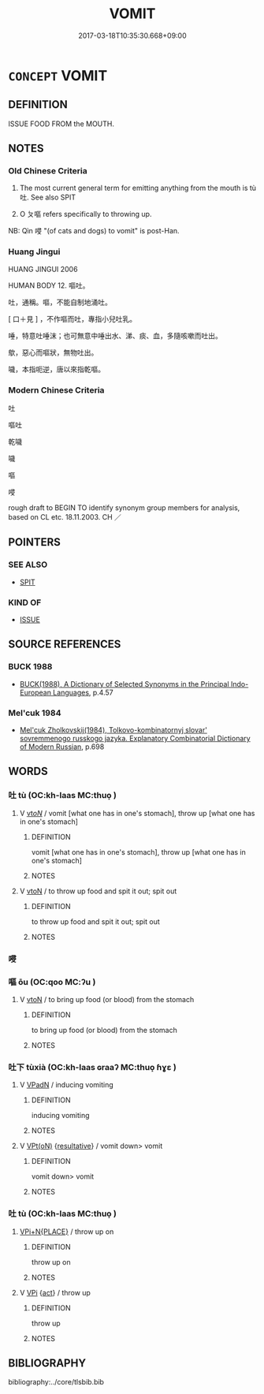 # -*- mode: mandoku-tls-view -*-
#+TITLE: VOMIT
#+DATE: 2017-03-18T10:35:30.668+09:00        
#+STARTUP: content
* =CONCEPT= VOMIT
:PROPERTIES:
:CUSTOM_ID: uuid-b7898b0b-0217-47b0-8f9a-8824fd8b3110
:SYNONYM+:  BE SICK
:SYNONYM+:  SPEW
:SYNONYM+:  HEAVE
:SYNONYM+:  RETCH
:SYNONYM+:  GAG
:SYNONYM+:  GET SICK
:SYNONYM+:  INFORMAL THROW UP
:SYNONYM+:  PUKE
:SYNONYM+:  PURGE
:SYNONYM+:  HURL
:SYNONYM+:  BARF
:SYNONYM+:  UPCHUCK
:SYNONYM+:  RALPH
:TR_ZH: 嘔吐
:TR_OCH: 吐
:END:
** DEFINITION

ISSUE FOOD FROM the MOUTH.

** NOTES

*** Old Chinese Criteria
1. The most current general term for emitting anything from the mouth is tù 吐. See also SPIT

2. O ㄆ嘔 refers specifically to throwing up.

NB: Qìn 唚 "(of cats and dogs) to vomit" is post-Han.

*** Huang Jingui
HUANG JINGUI 2006

HUMAN BODY 12. 嘔吐。

吐，通稱。嘔，不能自制地涌吐。

[ 口＋見 ] ，不作嘔而吐，專指小兒吐乳。

唾，特意吐唾沫；也可無意中唾出水、涕、痰、血，多隨咳嗽而吐出。

歍，惡心而嘔狀，無物吐出。

噦，本指呃逆，唐以來指乾嘔。

*** Modern Chinese Criteria
吐

嘔吐

乾噦

噦

嘔

唚

rough draft to BEGIN TO identify synonym group members for analysis, based on CL etc. 18.11.2003. CH ／

** POINTERS
*** SEE ALSO
 - [[tls:concept:SPIT][SPIT]]

*** KIND OF
 - [[tls:concept:ISSUE][ISSUE]]

** SOURCE REFERENCES
*** BUCK 1988
 - [[cite:BUCK-1988][BUCK(1988), A Dictionary of Selected Synonyms in the Principal Indo-European Languages]], p.4.57

*** Mel'cuk 1984
 - [[cite:MEL'CUK-1984][Mel'cuk Zholkovskij(1984), Tolkovo-kombinatornyj slovar' sovremmenogo russkogo jazyka. Explanatory Combinatorial Dictionary of Modern Russian]], p.698

** WORDS
   :PROPERTIES:
   :VISIBILITY: children
   :END:
*** 吐 tù (OC:kh-laas MC:thuo̝ )
:PROPERTIES:
:CUSTOM_ID: uuid-0e427448-c6e5-472a-88fd-792f523c7bbd
:Char+: 吐(30,3/6) 
:GY_IDS+: uuid-f1bf2ba3-3d01-47ad-a672-f11409f872bf
:PY+: tù     
:OC+: kh-laas     
:MC+: thuo̝     
:END: 
**** V [[tls:syn-func::#uuid-53cee9f8-4041-45e5-ae55-f0bfdec33a11][vt/oN/]] / vomit [what one has in one's stomach], throw up [what one has in one's stomach]
:PROPERTIES:
:CUSTOM_ID: uuid-a0590ebd-b2a4-4495-977a-2538fb6620c0
:END:
****** DEFINITION

vomit [what one has in one's stomach], throw up [what one has in one's stomach]

****** NOTES

**** V [[tls:syn-func::#uuid-fbfb2371-2537-4a99-a876-41b15ec2463c][vtoN]] / to throw up food and spit it out; spit out
:PROPERTIES:
:CUSTOM_ID: uuid-472f2452-ea5c-4594-9565-65f8909eb520
:WARRING-STATES-CURRENCY: 4
:END:
****** DEFINITION

to throw up food and spit it out; spit out

****** NOTES

*** 唚 
:PROPERTIES:
:CUSTOM_ID: uuid-dc6a3851-af80-49e7-ba04-02a16a6b4217
:Char+: 唚(30,7/10) 
:END: 
*** 嘔 ōu (OC:qoo MC:ʔu )
:PROPERTIES:
:CUSTOM_ID: uuid-64bc972e-e3d8-45e4-bd72-a9a0015ea48a
:Char+: 嘔(30,11/14) 
:GY_IDS+: uuid-9fbc3a35-a1ac-46d7-9556-686ee3c5add7
:PY+: ōu     
:OC+: qoo     
:MC+: ʔu     
:END: 
**** V [[tls:syn-func::#uuid-fbfb2371-2537-4a99-a876-41b15ec2463c][vtoN]] / to bring up food (or blood) from the stomach
:PROPERTIES:
:CUSTOM_ID: uuid-d6519819-4fd4-475a-b719-d94eb56dbf21
:WARRING-STATES-CURRENCY: 3
:END:
****** DEFINITION

to bring up food (or blood) from the stomach

****** NOTES

*** 吐下 tùxià (OC:kh-laas ɢraaʔ MC:thuo̝ ɦɣɛ )
:PROPERTIES:
:CUSTOM_ID: uuid-126ca6b0-53ab-4ada-bfd7-d23cb0ea7d12
:Char+: 吐(30,3/6) 下(1,2/3) 
:GY_IDS+: uuid-f1bf2ba3-3d01-47ad-a672-f11409f872bf uuid-e2bc8c65-246b-4b87-bf92-9a624cdbcea7
:PY+: tù xià    
:OC+: kh-laas ɢraaʔ    
:MC+: thuo̝ ɦɣɛ    
:END: 
**** V [[tls:syn-func::#uuid-18dc1abc-4214-4b4b-b07f-8f25ebe5ece9][VPadN]] / inducing vomiting
:PROPERTIES:
:CUSTOM_ID: uuid-78ac2dd8-e7c5-44b9-a158-9d475a7cc764
:END:
****** DEFINITION

inducing vomiting

****** NOTES

**** V [[tls:syn-func::#uuid-5b3376f4-75c4-4047-94eb-fc6d1bca520d][VPt(oN)]] {[[tls:sem-feat::#uuid-f2783e17-b4a1-4e3b-8b47-6a579c6e1eb6][resultative]]} / vomit down> vomit
:PROPERTIES:
:CUSTOM_ID: uuid-a058db23-b556-490a-983f-41db455c8e88
:END:
****** DEFINITION

vomit down> vomit

****** NOTES

*** 吐 tù (OC:kh-laas MC:thuo̝ )
:PROPERTIES:
:CUSTOM_ID: uuid-0ee4663c-d835-4985-896b-608f2a31bbb8
:Char+: 吐(30,3/6) 嘔(30,11/14) 
:GY_IDS+: uuid-f1bf2ba3-3d01-47ad-a672-f11409f872bf
:PY+: tù     
:OC+: kh-laas     
:MC+: thuo̝     
:END: 
****  [[tls:syn-func::#uuid-fabedc1b-1ef7-4cff-885b-5ffc2f2ab828][VPi+N{PLACE}]] / throw up on
:PROPERTIES:
:CUSTOM_ID: uuid-856607bf-ec84-4029-a751-ec2843822601
:END:
****** DEFINITION

throw up on

****** NOTES

**** V [[tls:syn-func::#uuid-091af450-64e0-4b82-98a2-84d0444b6d19][VPi]] {[[tls:sem-feat::#uuid-f55cff2f-f0e3-4f08-a89c-5d08fcf3fe89][act]]} / throw up
:PROPERTIES:
:CUSTOM_ID: uuid-661df380-281c-4c5b-a274-54bc3956413f
:END:
****** DEFINITION

throw up

****** NOTES

** BIBLIOGRAPHY
bibliography:../core/tlsbib.bib

